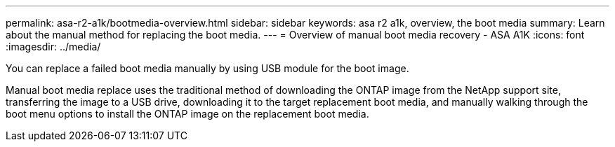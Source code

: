 ---
permalink: asa-r2-a1k/bootmedia-overview.html
sidebar: sidebar
keywords: asa r2 a1k, overview, the boot media
summary: Learn about the manual method for replacing the boot media.
---
= Overview of manual boot media recovery - ASA A1K
:icons: font
:imagesdir: ../media/

[.lead]

You can replace a failed boot media manually by using USB module for the boot image.

Manual boot media replace uses the traditional method of downloading the ONTAP image from the NetApp support site, transferring the image to a USB drive, downloading it to the target replacement boot media, and manually walking through the boot menu options to install the ONTAP image on the replacement boot media. 
